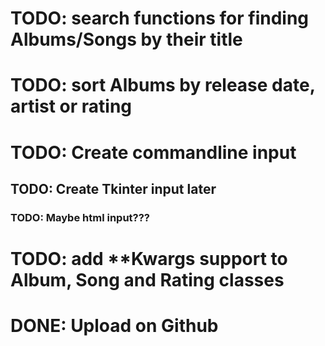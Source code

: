 * TODO: search functions for finding Albums/Songs by their title
* TODO: sort Albums by release date, artist or rating
* TODO: Create commandline input
** TODO: Create Tkinter input later
*** TODO: Maybe html input???
* TODO: add **Kwargs support to Album, Song and Rating classes
* DONE: Upload on Github